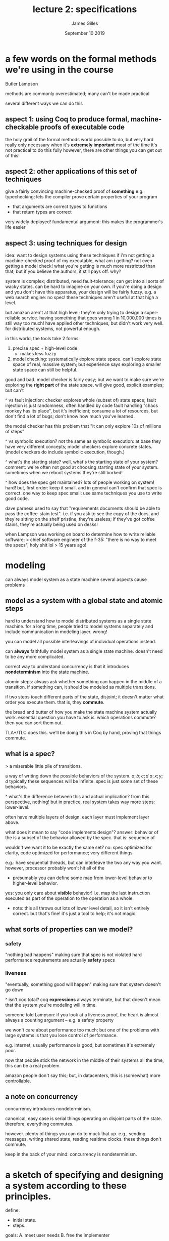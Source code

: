 #+TITLE: lecture 2: specifications
#+AUTHOR: James Gilles
#+EMAIL: jhgilles@mit.edu
#+DATE: September 10 2019
#+OPTIONS: tex:t latex:t

* a few words on the formal methods we're using in the course
   Butler Lampson

   methods are commonly overestimated; many can't be made practical

   several different ways we can do this

** aspect 1: using Coq to produce formal, machine-checkable proofs of executable code
   the holy grail of the formal methods world
   possible to do, but very hard
   really only necessary when it's *extremely important*
   most of the time it's not practical to do this fully
   however, there are other things you can get out of this!

** aspect 2: other applications of this set of techniques
   give a fairly convincing machine-checked proof of *something*
   e.g. typechecking; lets the compiler prove certain properties of your program
   - that arguments are correct types to functions
   - that return types are correct
   very widely deployed!
   fundamental argument: this makes the programmer's life easier

** aspect 3: using techniques for *design*
   idea: want to design systems using these techniques
   if i'm not getting a machine-checked proof of my executable, what am i getting?
   not even getting a model check!
   what you're getting is much more restricted than that; but if you believe the authors, it still pays off.
   why?

   system is complex; distributed, need fault-tolerance; can get into all sorts of wacky states. can be hard to imagine on your own.
   if you're doing a design and you don't have this apparatus, your design will be fairly fuzzy.
   e.g. a web search engine: no spec! these techniques aren't useful at that high a level.

   but amazon aren't at that high level; they're only trying to design a super-reliable service.
   having something that goes wrong 1 in 10,000,000 times is still way too much!
   have applied other techniques, but didn't work very well. for distributed systems, not powerful enough.

   in this world, the tools take 2 forms:
   1. precise spec + high-level code
      * makes less fuzzy
   3. model checking: systematically explore state space.
      can't explore state space of real, massive system;
      but experience says exploring a smaller state space can still be helpful.

   good and bad. model checker is fairly easy; but we want to make sure we're exploring the *right part* of the state space.
   will give good, explicit examples; but can't

   ^ vs fault injection:
   checker explores whole (subset of) state space; fault injection is just randomness, often handled by code fault handling
   "chaos monkey has its place", but it's inefficient; consume a lot of resources, but don't find a lot of bugs; don't know how much you've learned.

   the model checker has this problem that "it can only explore 10s of millions of steps"

   ^ vs symbolic execution?
   not the same as symbolic execution: at base they have very different concepts; model checkers explore concrete states.
   (model checkers do include symbolic execution, though.)

   ^ what's the starting state? well, what's the starting state of your system?
   comment: we're often not good at choosing starting state of your system. sometimes when we reboot systems they're still borked!

   ^ how does the spec get maintained? lots of people working on system!
   hard! but, first order: keep it small.
   and in general can't confirm that spec is correct.
   one way to keep spec small: use same techniques you use to write good code.

   dave parness used to say that "requirements documents should be able to pass the coffee-stain test".
   i.e. if you ask to see the copy of the docs, and they're sitting on the shelf pristine, they're useless; if they've got coffee stains,
   they're actually being used on desks!

   when Lampson was working on board to determine how to write reliable software:
   > chief software engineer of the f-35: "there is no way to meet the specs", holy shit lol
   > 15 years ago!

* modeling

  can always model system as a state machine
  several aspects cause problems

** model as a system with a *global state* and *atomic steps*

   hard to understand how to model distributed systems as a single state machine.
   for a long time, people tried to model systems separately and include communication in modeling layer. wrong!

   you can model all possible interleavings of individual operations instead.

   can *always* faithfully model system as a single state machine. doesn't need to be any more complicated.

   correct way to understand concurrency is that it introduces *nondeterminism* into the state machine.

   atomic steps: always ask whether something can happen in the middle of a transition.
   if something can, it should be modeled as multiple transitions.

   if two steps touch different parts of the state, disjoint; it doesn't matter what order you execute them.
   that is, they *commute*.

   the bread and butter of how you make the state machine system actually work. essential question you have to ask is:
   which operations commute? then you can sort them out.

   TLA+/TLC does this. we'll be doing this in Coq by hand, proving that things commute.

** what is a spec?
   > a miserable little pile of transitions.

   a way of writing down the possible behaviors of the system.
   $a; b; c; d$
   $a; x; y; d$
   typically these sequences will be infinite.
   spec is just some set of these behaviors.

   ^ what's the difference between this and actual implication?
   from this perspective, nothing! but in practice, real system takes way more steps; lower-level.

   often have multiple layers of design. each layer must implement layer above.

   what does it mean to say "code implements design"?
   answer: behavior of the is a subset of the behavior allowed by the spec.
   that is: sequence of

   wouldn't we want it to be exactly the same set?
   no: spec optimized for clarity, code optimized for performance; very different things.

   e.g.: have sequential threads, but can interleave the two any way you want.
   however, processor probably won't hit all of the

   * presumably you can define some map from lower-level behavior to higher-level behavior.
   yes: you only care about *visible* behavior! i.e. map the last instruction executed as part of the operation to the operation as a whole.

   * note: this all throws out lots of lower level detail, so it isn't entirely correct. but that's fine! it's just a tool to help; it's not magic.

** what sorts of properties can we model?
*** safety
    "nothing bad happens"
    making sure that spec is not violated
    hard performance requirements are actually *safety* specs
*** liveness
    "eventually, something good will happen"
    making sure that system doesn't go down

   ^ isn't coq total?
   coq *expressions* always terminate, but that doesn't mean that the system you're modeling will in time.

   someone told Lampson: if you look at a liveness proof, the heart is almost always a counting argument -- e.g. a safety property

   we won't care about performance too much; but one of the problems with large systems is that you lose control of performance.

   e.g. internet; usually performance is good, but sometimes it's extremely poor.

   now that people stick the network in the middle of their systems all the time, this can be a real problem.

   amazon people don't say this; but, in datacenters, this is (somewhat) more controllable.

** a note on concurrency
   concurrency introduces nondeterminism.

   canonical, easy case is serial things operating on disjoint parts of the state. therefore, everything commutes.

   however. plenty of things you can do to muck that up. e.g., sending messages, writing shared state, reading realtime clocks.
   these things don't commute.

   keep in the back of your mind: concurrency is nondeterminism.

* a sketch of specifying and designing a system according to these principles.
  define:
  - initial state.
  - steps.

  goals:
  A. meet user needs
  B. free the implementer

  much harder than it looks! have to figure out what the user needs; very hard to disconnect yourself from the implementation.
  but, it pays off big time.

  bad example: adding "file opened first has first file descriptor" seems nice, but meeting the spec means that the fs *cannot* open files concurrently!
  don't want to pin down the implementation like this.

  how to:

  1. write the spec state.
     some form of mathematical description. lots of options.

  2. write the spec actions / steps.
     story underlying TLA and all similar states:
     there is a *relation* between a state and the state following it.

     $$ R(s_1, s_2) $$
     $$ R(s_1, s_3) $$
     $$ R(s_2, s_3) $$

     n.b. relation, not a function, because inputs can be repeated, e.g. nondeterminism.

     can also define predicates.
     P(s, s'): x' = x + 1

     pretty easy to convert any semantics to this predicate form.
     * and from there to relations.

     now we're done with the spec!

  3. write down code state + steps; i.e. an *abstraction function*.
     takes a lot more detail, etc.
     conceptually: exactly the same as what you wrote down in the spec.

     but code is much more detailed. how do we match state?

     write abstraction function: maps visible behavior to spec behavior.

     s:    a     b     c     d
     f:    ^     ^     ^     ^
     c:    a xxx b xyx c vzy d

     ...but, this is hard! infinite sequences.
     cool idea; use mathematical induction.

     write f that maps code *state* to spec *state*.

     then, look at all code actions; and make sure that those actions affect code states in ways that are legal when mapped to spec states.

     so now we've reduced an infinite problem to a finite, solvable problem.

     * i already do this as muscle memory, lol

     often not easy to find an abstraction function. once you do, you've often gained a much deeper understanding.
     you sorta need to do step 4 to figure out if your function is good.

     sometimes need to do hacking; will look at what that means in a few weeks.

  4. do simulation proof.

     hard!
